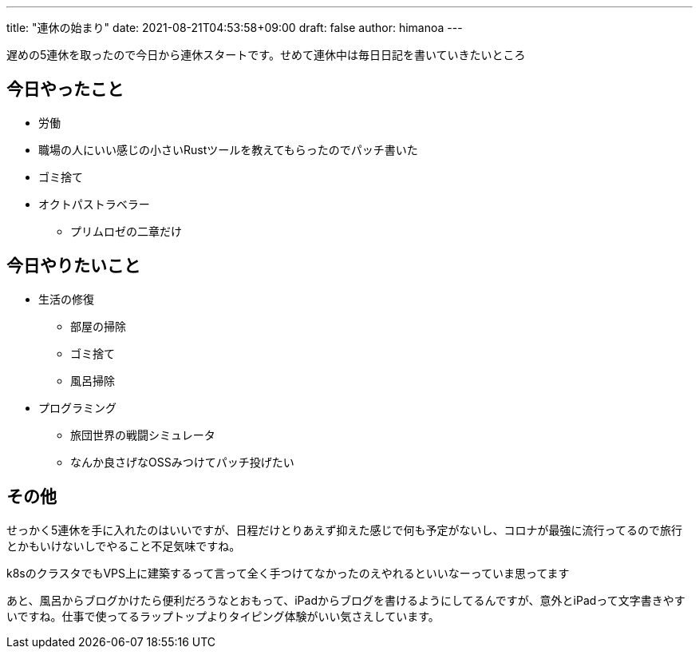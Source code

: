 ---
title: "連休の始まり"
date: 2021-08-21T04:53:58+09:00
draft: false
author: himanoa
---

遅めの5連休を取ったので今日から連休スタートです。せめて連休中は毎日日記を書いていきたいところ

== 今日やったこと

* 労働
* 職場の人にいい感じの小さいRustツールを教えてもらったのでパッチ書いた
* ゴミ捨て
* オクトパストラベラー
** プリムロゼの二章だけ

== 今日やりたいこと

* 生活の修復
** 部屋の掃除
** ゴミ捨て
** 風呂掃除
* プログラミング
** 旅団世界の戦闘シミュレータ
** なんか良さげなOSSみつけてパッチ投げたい

== その他

せっかく5連休を手に入れたのはいいですが、日程だけとりあえず抑えた感じで何も予定がないし、コロナが最強に流行ってるので旅行とかもいけないしでやること不足気味ですね。

k8sのクラスタでもVPS上に建築するって言って全く手つけてなかったのえやれるといいなーっていま思ってます

あと、風呂からブログかけたら便利だろうなとおもって、iPadからブログを書けるようにしてるんですが、意外とiPadって文字書きやすいですね。仕事で使ってるラップトップよりタイピング体験がいい気さえしています。
